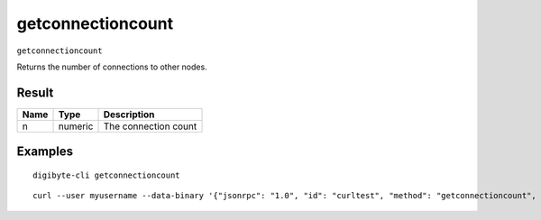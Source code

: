 .. This file is licensed under the MIT License (MIT) available on
   http://opensource.org/licenses/MIT.

getconnectioncount
==================

``getconnectioncount``

Returns the number of connections to other nodes.

Result
~~~~~~

.. list-table::
   :header-rows: 1

   * - Name
     - Type
     - Description
   * - n
     - numeric
     - The connection count

Examples
~~~~~~~~


.. highlight:: shell

::

  digibyte-cli getconnectioncount

::

  curl --user myusername --data-binary '{"jsonrpc": "1.0", "id": "curltest", "method": "getconnectioncount", "params": []}' -H 'content-type: text/plain;' http://127.0.0.1:14022/


